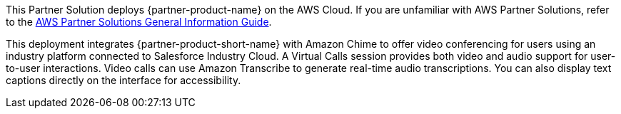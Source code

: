 This Partner Solution deploys {partner-product-name} on the AWS Cloud. If you are unfamiliar with AWS Partner Solutions, refer to the https://fwd.aws/rA69w?[AWS Partner Solutions General Information Guide^].

This deployment integrates {partner-product-short-name} with Amazon Chime to offer video conferencing for users using an industry platform connected to Salesforce Industry Cloud.  A Virtual Calls session provides both video and audio support for user-to-user interactions. Video calls can use Amazon Transcribe to generate real-time audio transcriptions. You can also display text captions directly on the interface for accessibility.

// For advanced information about the product that this Quick Start deploys, refer to the https://{quickstart-github-org}.github.io/{quickstart-project-name}/operational/index.html[Operational Guide^].

// For information about using this Quick Start for migrations, refer to the https://{quickstart-github-org}.github.io/{quickstart-project-name}/migration/index.html[Migration Guide^].
